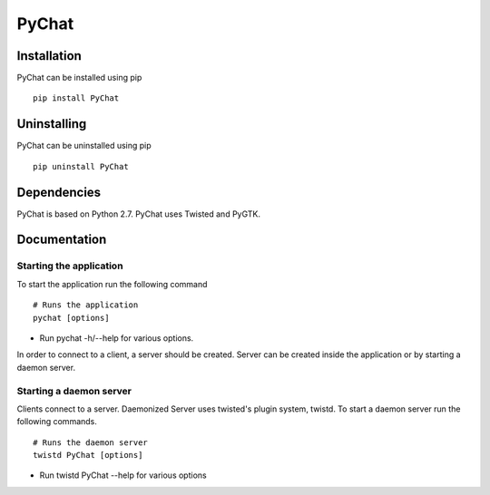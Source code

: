 PyChat
******

Installation
============
PyChat can be installed using pip
::

    pip install PyChat

Uninstalling
============
PyChat can be uninstalled using pip
::

    pip uninstall PyChat

Dependencies
============
PyChat is based on Python 2.7. PyChat uses Twisted and PyGTK.

Documentation
=============

Starting the application
------------------------
To start the application run the following command
::

    # Runs the application
    pychat [options]

* Run pychat -h/--help for various options.

In order to connect to a client, a server should be created. Server can be created inside the application or by starting a daemon server.

Starting a daemon server
------------------------
Clients connect to a server. Daemonized Server uses twisted's plugin system, twistd. To start a daemon server run the following commands.
::

    # Runs the daemon server
    twistd PyChat [options]

* Run twistd PyChat --help for various options

